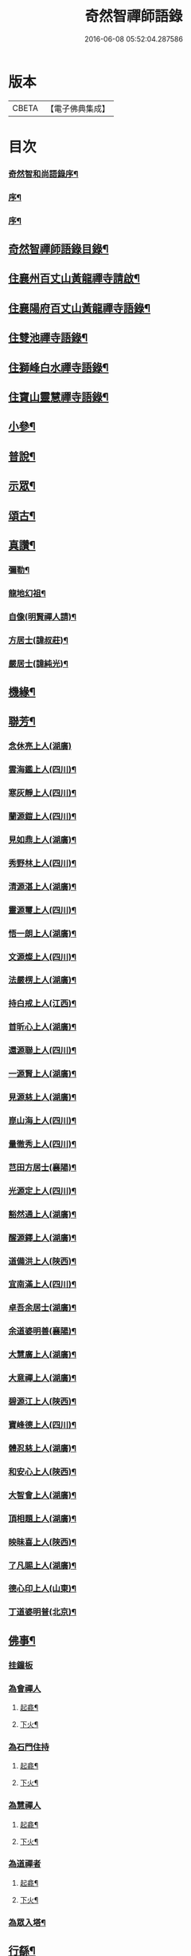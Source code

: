 #+TITLE: 奇然智禪師語錄 
#+DATE: 2016-06-08 05:52:04.287586

* 版本
 |     CBETA|【電子佛典集成】|

* 目次
*** [[file:KR6q0495_001.txt::001-0561a1][奇然智和尚語錄序¶]]
*** [[file:KR6q0495_001.txt::001-0561b12][序¶]]
*** [[file:KR6q0495_001.txt::001-0561c22][序¶]]
** [[file:KR6q0495_001.txt::001-0562b2][奇然智禪師語錄目錄¶]]
** [[file:KR6q0495_001.txt::001-0562b22][住襄州百丈山黃龍禪寺請啟¶]]
** [[file:KR6q0495_001.txt::001-0563a4][住襄陽府百丈山黃龍禪寺語錄¶]]
** [[file:KR6q0495_001.txt::001-0565b17][住雙池禪寺語錄¶]]
** [[file:KR6q0495_001.txt::001-0566c3][住獅峰白水禪寺語錄¶]]
** [[file:KR6q0495_001.txt::001-0568a18][住寶山靈慧禪寺語錄¶]]
** [[file:KR6q0495_002.txt::002-0569c3][小參¶]]
** [[file:KR6q0495_002.txt::002-0572a10][普說¶]]
** [[file:KR6q0495_002.txt::002-0573a7][示眾¶]]
** [[file:KR6q0495_002.txt::002-0573c21][頌古¶]]
** [[file:KR6q0495_002.txt::002-0574c9][真讚¶]]
*** [[file:KR6q0495_002.txt::002-0574c10][彌勒¶]]
*** [[file:KR6q0495_002.txt::002-0574c15][龍地幻祖¶]]
*** [[file:KR6q0495_002.txt::002-0574c19][自像(明賢禪人請)¶]]
*** [[file:KR6q0495_002.txt::002-0574c22][方居士(諱叔莊)¶]]
*** [[file:KR6q0495_002.txt::002-0574c27][嚴居士(諱純光)¶]]
** [[file:KR6q0495_002.txt::002-0575a3][機緣¶]]
** [[file:KR6q0495_002.txt::002-0576b30][聯芳¶]]
*** [[file:KR6q0495_002.txt::002-0576b30][念休亮上人(湖廣)]]
*** [[file:KR6q0495_002.txt::002-0576c3][雲海鑑上人(四川)¶]]
*** [[file:KR6q0495_002.txt::002-0576c5][寒灰靜上人(四川)¶]]
*** [[file:KR6q0495_002.txt::002-0576c8][蘭源鎧上人(四川)¶]]
*** [[file:KR6q0495_002.txt::002-0576c11][見如鼎上人(湖廣)¶]]
*** [[file:KR6q0495_002.txt::002-0576c14][秀野林上人(四川)¶]]
*** [[file:KR6q0495_002.txt::002-0576c17][清源湛上人(湖廣)¶]]
*** [[file:KR6q0495_002.txt::002-0576c20][靈源璽上人(四川)¶]]
*** [[file:KR6q0495_002.txt::002-0576c23][悟一朗上人(湖廣)¶]]
*** [[file:KR6q0495_002.txt::002-0576c26][文源燦上人(四川)¶]]
*** [[file:KR6q0495_002.txt::002-0576c29][法嚴楞上人(湖廣)¶]]
*** [[file:KR6q0495_002.txt::002-0577a2][持白戒上人(江西)¶]]
*** [[file:KR6q0495_002.txt::002-0577a4][首昕心上人(湖廣)¶]]
*** [[file:KR6q0495_002.txt::002-0577a7][還源聯上人(四川)¶]]
*** [[file:KR6q0495_002.txt::002-0577a10][一源賢上人(湖廣)¶]]
*** [[file:KR6q0495_002.txt::002-0577a13][見源慈上人(湖廣)¶]]
*** [[file:KR6q0495_002.txt::002-0577a16][崑山海上人(四川)¶]]
*** [[file:KR6q0495_002.txt::002-0577a19][量徹秀上人(四川)¶]]
*** [[file:KR6q0495_002.txt::002-0577a22][芑田方居士(襄陽)¶]]
*** [[file:KR6q0495_002.txt::002-0577a24][光源定上人(四川)¶]]
*** [[file:KR6q0495_002.txt::002-0577a27][豁然通上人(湖廣)¶]]
*** [[file:KR6q0495_002.txt::002-0577a30][醒源鐸上人(湖廣)¶]]
*** [[file:KR6q0495_002.txt::002-0577b3][道備洪上人(陜西)¶]]
*** [[file:KR6q0495_002.txt::002-0577b6][宜南滿上人(四川)¶]]
*** [[file:KR6q0495_002.txt::002-0577b9][卓吾余居士(湖廣)¶]]
*** [[file:KR6q0495_002.txt::002-0577b12][余道婆明善(襄陽)¶]]
*** [[file:KR6q0495_002.txt::002-0577b15][大慧廣上人(湖廣)¶]]
*** [[file:KR6q0495_002.txt::002-0577b18][大意禪上人(湖廣)¶]]
*** [[file:KR6q0495_002.txt::002-0577b21][碧源江上人(陜西)¶]]
*** [[file:KR6q0495_002.txt::002-0577b24][寶峰德上人(四川)¶]]
*** [[file:KR6q0495_002.txt::002-0577b27][體忍慈上人(湖廣)¶]]
*** [[file:KR6q0495_002.txt::002-0577b29][和安心上人(陜西)¶]]
*** [[file:KR6q0495_002.txt::002-0577c2][大智會上人(湖廣)¶]]
*** [[file:KR6q0495_002.txt::002-0577c5][頂相題上人(湖廣)¶]]
*** [[file:KR6q0495_002.txt::002-0577c8][映昧喜上人(陜西)¶]]
*** [[file:KR6q0495_002.txt::002-0577c11][了凡賜上人(湖廣)¶]]
*** [[file:KR6q0495_002.txt::002-0577c14][德心印上人(山東)¶]]
*** [[file:KR6q0495_002.txt::002-0577c17][丁道婆明普(北京)¶]]
** [[file:KR6q0495_002.txt::002-0577c20][佛事¶]]
*** [[file:KR6q0495_002.txt::002-0577c20][挂鐘板]]
*** [[file:KR6q0495_002.txt::002-0577c23][為會禪人]]
**** [[file:KR6q0495_002.txt::002-0577c24][起龕¶]]
**** [[file:KR6q0495_002.txt::002-0577c29][下火¶]]
*** [[file:KR6q0495_002.txt::002-0578a3][為石門住持]]
**** [[file:KR6q0495_002.txt::002-0578a4][起龕¶]]
**** [[file:KR6q0495_002.txt::002-0578a9][下火¶]]
*** [[file:KR6q0495_002.txt::002-0578a12][為慧禪人]]
**** [[file:KR6q0495_002.txt::002-0578a13][起龕¶]]
**** [[file:KR6q0495_002.txt::002-0578a15][下火¶]]
*** [[file:KR6q0495_002.txt::002-0578a17][為道禪者]]
**** [[file:KR6q0495_002.txt::002-0578a18][起龕¶]]
**** [[file:KR6q0495_002.txt::002-0578a22][下火¶]]
*** [[file:KR6q0495_002.txt::002-0578a26][為眾入塔¶]]
** [[file:KR6q0495_002.txt::002-0578a29][行繇¶]]
** [[file:KR6q0495_002.txt::002-0579a2][奇然智禪師塔銘¶]]

* 卷
[[file:KR6q0495_001.txt][奇然智禪師語錄 1]]
[[file:KR6q0495_002.txt][奇然智禪師語錄 2]]

